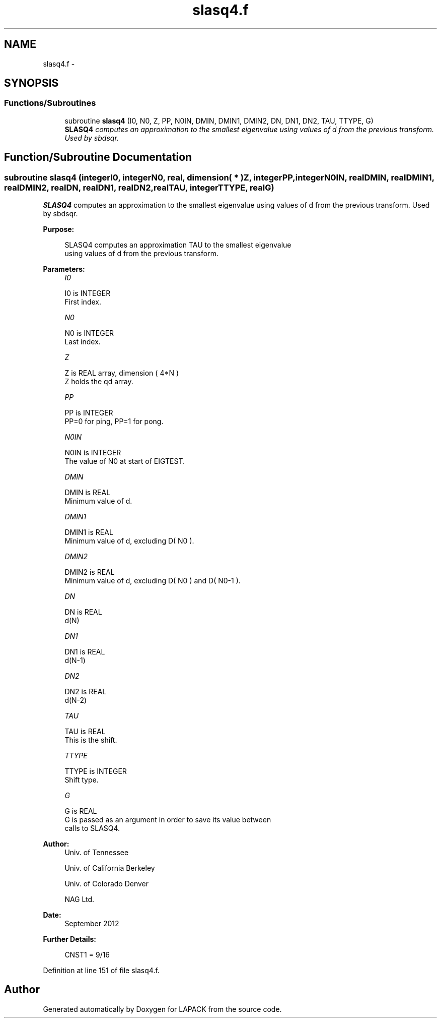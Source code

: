.TH "slasq4.f" 3 "Sat Nov 16 2013" "Version 3.4.2" "LAPACK" \" -*- nroff -*-
.ad l
.nh
.SH NAME
slasq4.f \- 
.SH SYNOPSIS
.br
.PP
.SS "Functions/Subroutines"

.in +1c
.ti -1c
.RI "subroutine \fBslasq4\fP (I0, N0, Z, PP, N0IN, DMIN, DMIN1, DMIN2, DN, DN1, DN2, TAU, TTYPE, G)"
.br
.RI "\fI\fBSLASQ4\fP computes an approximation to the smallest eigenvalue using values of d from the previous transform\&. Used by sbdsqr\&. \fP"
.in -1c
.SH "Function/Subroutine Documentation"
.PP 
.SS "subroutine slasq4 (integerI0, integerN0, real, dimension( * )Z, integerPP, integerN0IN, realDMIN, realDMIN1, realDMIN2, realDN, realDN1, realDN2, realTAU, integerTTYPE, realG)"

.PP
\fBSLASQ4\fP computes an approximation to the smallest eigenvalue using values of d from the previous transform\&. Used by sbdsqr\&.  
.PP
\fBPurpose: \fP
.RS 4

.PP
.nf
 SLASQ4 computes an approximation TAU to the smallest eigenvalue
 using values of d from the previous transform.
.fi
.PP
 
.RE
.PP
\fBParameters:\fP
.RS 4
\fII0\fP 
.PP
.nf
          I0 is INTEGER
        First index.
.fi
.PP
.br
\fIN0\fP 
.PP
.nf
          N0 is INTEGER
        Last index.
.fi
.PP
.br
\fIZ\fP 
.PP
.nf
          Z is REAL array, dimension ( 4*N )
        Z holds the qd array.
.fi
.PP
.br
\fIPP\fP 
.PP
.nf
          PP is INTEGER
        PP=0 for ping, PP=1 for pong.
.fi
.PP
.br
\fIN0IN\fP 
.PP
.nf
          N0IN is INTEGER
        The value of N0 at start of EIGTEST.
.fi
.PP
.br
\fIDMIN\fP 
.PP
.nf
          DMIN is REAL
        Minimum value of d.
.fi
.PP
.br
\fIDMIN1\fP 
.PP
.nf
          DMIN1 is REAL
        Minimum value of d, excluding D( N0 ).
.fi
.PP
.br
\fIDMIN2\fP 
.PP
.nf
          DMIN2 is REAL
        Minimum value of d, excluding D( N0 ) and D( N0-1 ).
.fi
.PP
.br
\fIDN\fP 
.PP
.nf
          DN is REAL
        d(N)
.fi
.PP
.br
\fIDN1\fP 
.PP
.nf
          DN1 is REAL
        d(N-1)
.fi
.PP
.br
\fIDN2\fP 
.PP
.nf
          DN2 is REAL
        d(N-2)
.fi
.PP
.br
\fITAU\fP 
.PP
.nf
          TAU is REAL
        This is the shift.
.fi
.PP
.br
\fITTYPE\fP 
.PP
.nf
          TTYPE is INTEGER
        Shift type.
.fi
.PP
.br
\fIG\fP 
.PP
.nf
          G is REAL
        G is passed as an argument in order to save its value between
        calls to SLASQ4.
.fi
.PP
 
.RE
.PP
\fBAuthor:\fP
.RS 4
Univ\&. of Tennessee 
.PP
Univ\&. of California Berkeley 
.PP
Univ\&. of Colorado Denver 
.PP
NAG Ltd\&. 
.RE
.PP
\fBDate:\fP
.RS 4
September 2012 
.RE
.PP
\fBFurther Details: \fP
.RS 4

.PP
.nf
  CNST1 = 9/16
.fi
.PP
 
.RE
.PP

.PP
Definition at line 151 of file slasq4\&.f\&.
.SH "Author"
.PP 
Generated automatically by Doxygen for LAPACK from the source code\&.
